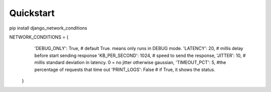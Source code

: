 *****
Quickstart
*****

pip install django_network_conditions

NETWORK_CONDITIONS = {
        'DEBUG_ONLY': True, # default True. means only runs in DEBUG mode.
        'LATENCY': 20, # millis delay before start sending response
        'KB_PER_SECOND': 1024, # speed to send the response,
        'JITTER': 10, # millis standard deviation in latency. 0 = no jitter otherwise gaussian,
        'TIMEOUT_PCT': 5, #the percentage of requests that time out
        'PRINT_LOGS': False # if True, it shows the status.
    }